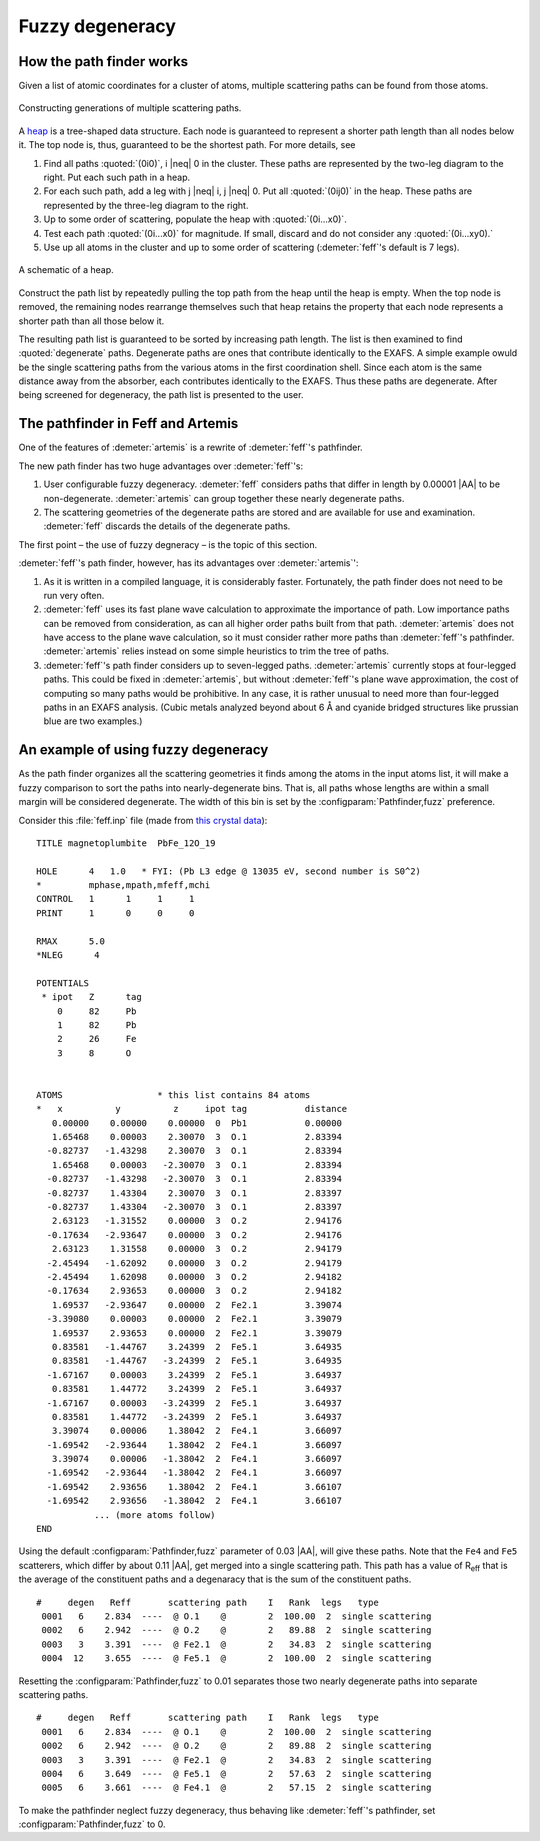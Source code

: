 ..
   Artemis document is copyright 2016 Bruce Ravel and released under
   The Creative Commons Attribution-ShareAlike License
   http://creativecommons.org/licenses/by-sa/3.0/


Fuzzy degeneracy
================



How the path finder works
-------------------------

Given a list of atomic coordinates for a cluster of atoms, multiple
scattering paths can be found from those atoms.

.. _fig-pathfinder:
.. figure:: ../../_images/pathfinder.png
   :target: ../_images/pathfinder.png
   :align: center

   Constructing generations of multiple scattering paths.

A `heap <https://en.wikipedia.org/wiki/Heap_%28data_structure%29>`_ is
a tree-shaped data structure. Each node is guaranteed to represent a
shorter path length than all nodes below it.  The top node is, thus,
guaranteed to be the shortest path.  For more details, see


.. bibliography:: ../artemis.bib
   :filter: author % 'Zabinsky'
   :list: bullet


#. Find all paths :quoted:`(0i0)`, i |neq| 0 in the cluster. These
   paths are represented by the two-leg diagram to the right. Put each
   such path in a heap.

#. For each such path, add a leg with j |neq| i, j |neq| 0. Put all
   :quoted:`(0ij0)` in the heap. These paths are represented by the
   three-leg diagram to the right.

#. Up to some order of scattering, populate the heap with
   :quoted:`(0i...x0)`.

#. Test each path :quoted:`(0i...x0)` for magnitude. If small, discard
   and do not consider any :quoted:`(0i...xy0).`

#. Use up all atoms in the cluster and up to some order of scattering
   (:demeter:`feff`'s default is 7 legs).

.. todo:: color to match pathfinder figure


.. _fig-heap:
.. figure:: ../../_images/heap.png
   :target: ../_images/heap.png
   :align: center

   A schematic of a heap.


Construct the path list by repeatedly pulling the top path from the
heap until the heap is empty. When the top node is removed, the
remaining nodes rearrange themselves such that heap retains the
property that each node represents a shorter path than all those below
it.

The resulting path list is guaranteed to be sorted by increasing path
length. The list is then examined to find :quoted:`degenerate`
paths. Degenerate paths are ones that contribute identically to the
EXAFS. A simple example owuld be the single scattering paths from the
various atoms in the first coordination shell. Since each atom is the
same distance away from the absorber, each contributes identically to
the EXAFS. Thus these paths are degenerate. After being screened for
degeneracy, the path list is presented to the user.


The pathfinder in Feff and Artemis
----------------------------------

One of the features of :demeter:`artemis` is a rewrite of :demeter:`feff`'s pathfinder.

The new path finder has two huge advantages over :demeter:`feff`'s:

#. User configurable fuzzy degeneracy. :demeter:`feff` considers paths
   that differ in length by 0.00001 |AA| to be non-degenerate.
   :demeter:`artemis` can group together these nearly degenerate
   paths.

#. The scattering geometries of the degenerate paths are stored and
   are available for use and examination.  :demeter:`feff` discards
   the details of the degenerate paths.

The first point – the use of fuzzy degneracy – is the topic of this
section.

:demeter:`feff`'s path finder, however, has its advantages over
:demeter:`artemis`':

#. As it is written in a compiled language, it is considerably faster.
   Fortunately, the path finder does not need to be run very often.

#. :demeter:`feff` uses its fast plane wave calculation to approximate
   the importance of path. Low importance paths can be removed from
   consideration, as can all higher order paths built from that path.
   :demeter:`artemis` does not have access to the plane wave
   calculation, so it must consider rather more paths than
   :demeter:`feff`'s pathfinder.  :demeter:`artemis` relies instead on
   some simple heuristics to trim the tree of paths.

#. :demeter:`feff`'s path finder considers up to seven-legged
   paths. :demeter:`artemis` currently stops at four-legged
   paths. This could be fixed in :demeter:`artemis`, but without
   :demeter:`feff`'s plane wave approximation, the cost of computing
   so many paths would be prohibitive. In any case, it is rather
   unusual to need more than four-legged paths in an EXAFS
   analysis. (Cubic metals analyzed beyond about 6 Å and cyanide
   bridged structures like prussian blue are two examples.)

.. todo:: :demeter:`artemis`' path finder does not currently handle
   ellipticity.  So that's another advantage at the moment for
   :demeter:`feff`'s path finder.



An example of using fuzzy degeneracy
------------------------------------

As the path finder organizes all the scattering geometries it finds
among the atoms in the input atoms list, it will make a fuzzy
comparison to sort the paths into nearly-degenerate bins. That is, all
paths whose lengths are within a small margin will be considered
degenerate. The width of this bin is set by the
:configparam:`Pathfinder,fuzz` preference.

Consider this :file:`feff.inp` file (made from `this crystal data
<https://raw.github.com/bruceravel/XAS-Education/master/Examples/Xtal/PbFe12O19.inp>`__):

::

     TITLE magnetoplumbite  PbFe_12O_19

     HOLE      4   1.0   * FYI: (Pb L3 edge @ 13035 eV, second number is S0^2)
     *         mphase,mpath,mfeff,mchi
     CONTROL   1      1     1     1
     PRINT     1      0     0     0

     RMAX      5.0
     *NLEG      4

     POTENTIALS
      * ipot   Z      tag
         0     82     Pb        
         1     82     Pb        
         2     26     Fe        
         3     8      O         


     ATOMS                  * this list contains 84 atoms
     *   x          y          z     ipot tag           distance
        0.00000    0.00000    0.00000  0  Pb1           0.00000
        1.65468    0.00003    2.30070  3  O.1           2.83394
       -0.82737   -1.43298    2.30070  3  O.1           2.83394
        1.65468    0.00003   -2.30070  3  O.1           2.83394
       -0.82737   -1.43298   -2.30070  3  O.1           2.83394
       -0.82737    1.43304    2.30070  3  O.1           2.83397
       -0.82737    1.43304   -2.30070  3  O.1           2.83397
        2.63123   -1.31552    0.00000  3  O.2           2.94176
       -0.17634   -2.93647    0.00000  3  O.2           2.94176
        2.63123    1.31558    0.00000  3  O.2           2.94179
       -2.45494   -1.62092    0.00000  3  O.2           2.94179
       -2.45494    1.62098    0.00000  3  O.2           2.94182
       -0.17634    2.93653    0.00000  3  O.2           2.94182
        1.69537   -2.93647    0.00000  2  Fe2.1         3.39074
       -3.39080    0.00003    0.00000  2  Fe2.1         3.39079
        1.69537    2.93653    0.00000  2  Fe2.1         3.39079
        0.83581   -1.44767    3.24399  2  Fe5.1         3.64935
        0.83581   -1.44767   -3.24399  2  Fe5.1         3.64935
       -1.67167    0.00003    3.24399  2  Fe5.1         3.64937
        0.83581    1.44772    3.24399  2  Fe5.1         3.64937
       -1.67167    0.00003   -3.24399  2  Fe5.1         3.64937
        0.83581    1.44772   -3.24399  2  Fe5.1         3.64937
        3.39074    0.00006    1.38042  2  Fe4.1         3.66097
       -1.69542   -2.93644    1.38042  2  Fe4.1         3.66097
        3.39074    0.00006   -1.38042  2  Fe4.1         3.66097
       -1.69542   -2.93644   -1.38042  2  Fe4.1         3.66097
       -1.69542    2.93656    1.38042  2  Fe4.1         3.66107
       -1.69542    2.93656   -1.38042  2  Fe4.1         3.66107
                ... (more atoms follow)
     END

Using the default :configparam:`Pathfinder,fuzz` parameter of 0.03
|AA|, will give these paths. Note that the ``Fe4`` and ``Fe5``
scatterers, which differ by about 0.11 |AA|, get merged into a single
scattering path. This path has a value of R\ :sub:`eff` that is the
average of the constituent paths and a degenaracy that is the sum of
the constituent paths.

::

    #     degen   Reff       scattering path    I   Rank  legs   type
     0001   6    2.834  ----  @ O.1    @        2  100.00  2  single scattering
     0002   6    2.942  ----  @ O.2    @        2   89.88  2  single scattering
     0003   3    3.391  ----  @ Fe2.1  @        2   34.83  2  single scattering
     0004  12    3.655  ----  @ Fe5.1  @        2  100.00  2  single scattering

Resetting the :configparam:`Pathfinder,fuzz` to 0.01 separates those
two nearly degenerate paths into separate scattering paths.

::

    #     degen   Reff       scattering path    I   Rank  legs   type
     0001   6    2.834  ----  @ O.1    @        2  100.00  2  single scattering
     0002   6    2.942  ----  @ O.2    @        2   89.88  2  single scattering
     0003   3    3.391  ----  @ Fe2.1  @        2   34.83  2  single scattering
     0004   6    3.649  ----  @ Fe5.1  @        2   57.63  2  single scattering
     0005   6    3.661  ----  @ Fe4.1  @        2   57.15  2  single scattering

To make the pathfinder neglect fuzzy degeneracy, thus behaving like
:demeter:`feff`'s pathfinder, set :configparam:`Pathfinder,fuzz` to 0.

